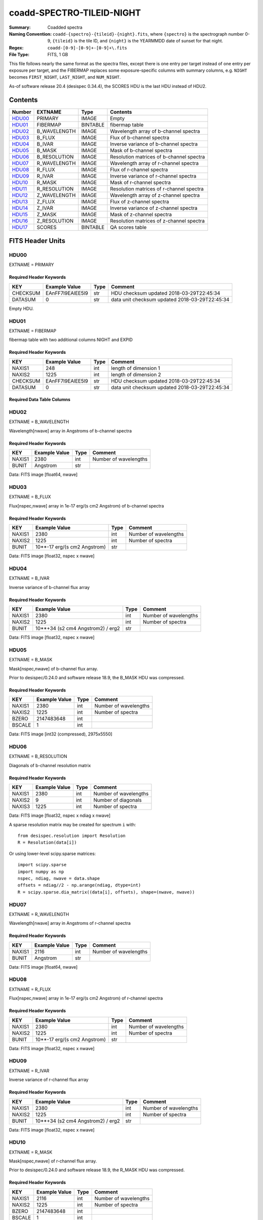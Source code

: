 ==========================
coadd-SPECTRO-TILEID-NIGHT
==========================

:Summary: Coadded spectra
:Naming Convention: ``coadd-{spectro}-{tileid}-{night}.fits``, where
    ``{spectro}`` is the spectrograph number 0-9, 
    ``{tileid}`` is the tile ID,
    and ``{night}`` is the YEARMMDD date of sunset for that night.
:Regex: ``coadd-[0-9]-[0-9]+-[0-9]+\.fits``
:File Type: FITS, 1 GB

This file follows nearly the same format as the spectra files, except there is
one entry per target instead of one entry per exposure per target, and
the FIBERMAP replaces some exposure-specific columns with summary columns,
e.g. ``NIGHT`` becomes ``FIRST_NIGHT``, ``LAST_NIGHT``, and ``NUM_NIGHT``.

As-of software release 20.4 (desispec 0.34.4), the SCORES HDU is the last
HDU instead of HDU2.

Contents
========

====== ============ ======== ========================================
Number EXTNAME      Type     Contents
====== ============ ======== ========================================
HDU00_ PRIMARY      IMAGE    Empty
HDU01_ FIBERMAP     BINTABLE fibermap table
HDU02_ B_WAVELENGTH IMAGE    Wavelength array of b-channel spectra
HDU03_ B_FLUX       IMAGE    Flux of b-channel spectra
HDU04_ B_IVAR       IMAGE    Inverse variance of b-channel spectra
HDU05_ B_MASK       IMAGE    Mask of b-channel spectra
HDU06_ B_RESOLUTION IMAGE    Resolution matrices of b-channel spectra
HDU07_ R_WAVELENGTH IMAGE    Wavelength array of r-channel spectra
HDU08_ R_FLUX       IMAGE    Flux of r-channel spectra
HDU09_ R_IVAR       IMAGE    Inverse variance of r-channel spectra
HDU10_ R_MASK       IMAGE    Mask of r-channel spectra
HDU11_ R_RESOLUTION IMAGE    Resolution matrices of r-channel spectra
HDU12_ Z_WAVELENGTH IMAGE    Wavelength array of z-channel spectra
HDU13_ Z_FLUX       IMAGE    Flux of z-channel spectra
HDU14_ Z_IVAR       IMAGE    Inverse variance of z-channel spectra
HDU15_ Z_MASK       IMAGE    Mask of z-channel spectra
HDU16_ Z_RESOLUTION IMAGE    Resolution matrices of z-channel spectra
HDU17_ SCORES       BINTABLE QA scores table
====== ============ ======== ========================================


FITS Header Units
=================

HDU00
-----

EXTNAME = PRIMARY

Required Header Keywords
~~~~~~~~~~~~~~~~~~~~~~~~

======== ================ ==== ==============================================
KEY      Example Value    Type Comment
======== ================ ==== ==============================================
CHECKSUM EAnFF7l9EAlEE5l9 str  HDU checksum updated 2018-03-29T22:45:34
DATASUM  0                str  data unit checksum updated 2018-03-29T22:45:34
======== ================ ==== ==============================================

Empty HDU.

HDU01
-----

EXTNAME = FIBERMAP

fibermap table with two additional columns NIGHT and EXPID

Required Header Keywords
~~~~~~~~~~~~~~~~~~~~~~~~

======== ================ ==== ==============================================
KEY      Example Value    Type Comment
======== ================ ==== ==============================================
NAXIS1   248              int  length of dimension 1
NAXIS2   1225             int  length of dimension 2
CHECKSUM EAnFF7l9EAlEE5l9 str  HDU checksum updated 2018-03-29T22:45:34
DATASUM  0                str  data unit checksum updated 2018-03-29T22:45:34
======== ================ ==== ==============================================

Required Data Table Columns
~~~~~~~~~~~~~~~~~~~~~~~~~~~

================================= ======= ===== ===========
Name                              Type    Units Description
================================= ======= ===== ===========
TARGETID                          int64         Unique target ID
PETAL_LOC                         int16         Focal plane petal location 0-9
DEVICE_LOC                        int32         Device location 0-5xx
LOCATION                          int64         1000*PETAL_LOC + DEVICE_LOC
FIBER                             int32         Fiber number 0-4999
FIBERSTATUS                       int32         Fiber status mask; 0=good
TARGET_RA                         float64       Target Right Ascension [degrees]
TARGET_DEC                        float64       Target declination [degrees]
PMRA                              float32       Proper motion in +RA direction (already includi
PMDEC                             float32       Proper motion in +dec direction
PMRA_IVAR                         float32       Inverse variance of PMRA
PMDEC_IVAR                        float32       Inverse variance of PMDEC
REF_EPOCH                         float32       proper motion reference epoch
LAMBDA_REF                        float32       Wavelength at which fiber was centered
FA_TARGET                         int64
FA_TYPE                           binary        Internal fiberassign target type
OBJTYPE                           char[3]       SKY, TGT, NON
FIBERASSIGN_X                     float32       Expected CS5 X on focal plane
FIBERASSIGN_Y                     float32       Expected CS5 Y on focal plane
NUMTARGET                         int16         Number of targets covered by positioner
PRIORITY                          int32         Assignment priority; larger=higher priority
SUBPRIORITY                       float64       Assignment subpriority [0-1)
OBSCONDITIONS                     int32         bitmask of allowable observing conditions
NUMOBS_MORE                       int32         current number of additional observations reque
RELEASE                           int16         imaging surveys release ID
BRICKID                           int32         Imaging Surveys brick ID
BRICKNAME                         char[8]
BRICK_OBJID                       int32         Imaging Surveys OBJID on that brick
MORPHTYPE                         char[4]       Imaging Surveys morphological type
TARGET_RA_IVAR                    float32       Inverse variance of TARGET_RA
TARGET_DEC_IVAR                   float32       Inverse variance of TARGET_DEC
EBV                               float32       Galactic extinction E(B-V) reddening from SFD98
FLUX_G                            float32       g-band flux
FLUX_R                            float32       r-band flux
FLUX_Z                            float32       z-band flux
FLUX_IVAR_G                       float32       Inverse variance of FLUX_G
FLUX_IVAR_R                       float32       Inverse variance of FLUX_R
FLUX_IVAR_Z                       float32       Inverse variance of FLUX_Z
MW_TRANSMISSION_G                 float32       Milky Way dust transmission in g [0-1]
MW_TRANSMISSION_R                 float32       Milky Way dust transmission in r [0-1]
MW_TRANSMISSION_Z                 float32       Milky Way dust transmission in z [0-1]
FRACFLUX_G                        float32
FRACFLUX_R                        float32
FRACFLUX_Z                        float32
FRACMASKED_G                      float32
FRACMASKED_R                      float32
FRACMASKED_Z                      float32
FRACIN_G                          float32
FRACIN_R                          float32
FRACIN_Z                          float32
NOBS_G                            int16
NOBS_R                            int16
NOBS_Z                            int16
PSFDEPTH_G                        float32
PSFDEPTH_R                        float32
PSFDEPTH_Z                        float32
GALDEPTH_G                        float32
GALDEPTH_R                        float32
GALDEPTH_Z                        float32
FLUX_W1                           float32       WISE W1-band flux
FLUX_W2                           float32       WISE W2-band flux
FLUX_W3                           float32
FLUX_W4                           float32
FLUX_IVAR_W1                      float32       Inverse variance of FLUX_W1
FLUX_IVAR_W2                      float32       Inverse variance of FLUX_W2
FLUX_IVAR_W3                      float32
FLUX_IVAR_W4                      float32
MW_TRANSMISSION_W1                float32
MW_TRANSMISSION_W2                float32
MW_TRANSMISSION_W3                float32
MW_TRANSMISSION_W4                float32
ALLMASK_G                         int16
ALLMASK_R                         int16
ALLMASK_Z                         int16
FIBERFLUX_G                       float32       g-band object model flux for 1&quot; seeing and 1.5&quot;
FIBERFLUX_R                       float32       r-band object model flux for 1&quot; seeing and 1.5&quot;
FIBERFLUX_Z                       float32       z-band object model flux for 1&quot; seeing and 1.5&quot;
FIBERTOTFLUX_G                    float32       like FIBERFLUX_G but including all objects over
FIBERTOTFLUX_R                    float32       like FIBERFLUX_R but including all objects over
FIBERTOTFLUX_Z                    float32       like FIBERFLUX_Z but including all objects over
WISEMASK_W1                       binary
WISEMASK_W2                       binary
MASKBITS                          int16
FRACDEV                           float32
FRACDEV_IVAR                      float32
SHAPEDEV_R                        float32
SHAPEDEV_E1                       float32
SHAPEDEV_E2                       float32
SHAPEDEV_R_IVAR                   float32
SHAPEDEV_E1_IVAR                  float32
SHAPEDEV_E2_IVAR                  float32
SHAPEEXP_R                        float32
SHAPEEXP_E1                       float32
SHAPEEXP_E2                       float32
SHAPEEXP_R_IVAR                   float32
SHAPEEXP_E1_IVAR                  float32
SHAPEEXP_E2_IVAR                  float32
REF_ID                            int64         Astrometric catalog reference ID (SOURCE_ID fro
REF_CAT                           char[2]
GAIA_PHOT_G_MEAN_MAG              float32
GAIA_PHOT_G_MEAN_FLUX_OVER_ERROR  float32
GAIA_PHOT_BP_MEAN_MAG             float32
GAIA_PHOT_BP_MEAN_FLUX_OVER_ERROR float32
GAIA_PHOT_RP_MEAN_MAG             float32
GAIA_PHOT_RP_MEAN_FLUX_OVER_ERROR float32
GAIA_PHOT_BP_RP_EXCESS_FACTOR     float32
GAIA_ASTROMETRIC_EXCESS_NOISE     float32
GAIA_DUPLICATED_SOURCE            logical
GAIA_ASTROMETRIC_SIGMA5D_MAX      float32
GAIA_ASTROMETRIC_PARAMS_SOLVED    logical
PARALLAX                          float32
PARALLAX_IVAR                     float32
PHOTSYS                           char[1]       N for BASS/MzLS, S for DECam
CMX_TARGET                        int64
PRIORITY_INIT                     int64         initial priority
NUMOBS_INIT                       int64         initial number of requested observations
HPXPIXEL                          int64         Healpix pixel number (NESTED)
BLOBDIST                          float32
FIBERFLUX_IVAR_G                  float32
FIBERFLUX_IVAR_R                  float32
FIBERFLUX_IVAR_Z                  float32
DESI_TARGET                       int64         Dark survey + calibration targeting bits
BGS_TARGET                        int64         Bright Galaxy Survey targeting bits
MWS_TARGET                        int64         Milky Way Survey targeting bits
NUM_ITER                          int64         Number of positioner iterations
FIBER_X                           float64
FIBER_Y                           float64
MEAN_DELTA_X                      float64
MEAN_DELTA_Y                      float64
FIBER_RA                          float64       RA of actual fiber position
FIBER_DEC                         float64       DEC of actual fiber position
NIGHT                             int32
EXPID                             int32
MJD                               float64
TILEID                            int32
COADD_NUMEXP                      int16
RMS_DELTA_X                       float64
RMS_DELTA_Y                       float64
FIRST_NIGHT                       int64
LAST_NIGHT                        int64
NUM_NIGHT                         int64
FIRST_EXPID                       int64
LAST_EXPID                        int64
NUM_EXPID                         int64
FIRST_TILEID                      int64
LAST_TILEID                       int64
NUM_TILEID                        int64
FIRST_FIBER                       int64
LAST_FIBER                        int64
NUM_FIBER                         int64
================================= ======= ===== =========================================================


HDU02
-----

EXTNAME = B_WAVELENGTH

Wavelength[nwave] array in Angstroms of b-channel spectra

Required Header Keywords
~~~~~~~~~~~~~~~~~~~~~~~~

======== ================ ==== ==============================================
KEY      Example Value    Type Comment
======== ================ ==== ==============================================
NAXIS1   2380             int  Number of wavelengths
BUNIT    Angstrom         str
======== ================ ==== ==============================================

Data: FITS image [float64, nwave]

HDU03
-----

EXTNAME = B_FLUX

Flux[nspec,nwave] array in 1e-17 erg/(s cm2 Angstrom) of b-channel spectra

Required Header Keywords
~~~~~~~~~~~~~~~~~~~~~~~~

======== =============================== ==== ==============================================
KEY      Example Value                   Type Comment
======== =============================== ==== ==============================================
NAXIS1   2380                            int  Number of wavelengths
NAXIS2   1225                            int  Number of spectra
BUNIT    10**-17 erg/(s cm2 Angstrom)    str
======== =============================== ==== ==============================================

Data: FITS image [float32, nspec x nwave]

HDU04
-----

EXTNAME = B_IVAR

Inverse variance of b-channel flux array

Required Header Keywords
~~~~~~~~~~~~~~~~~~~~~~~~

======== ================================= ==== ==============================================
KEY      Example Value                     Type Comment
======== ================================= ==== ==============================================
NAXIS1   2380                              int  Number of wavelengths
NAXIS2   1225                              int  Number of spectra
BUNIT    10**+34 (s2 cm4 Angstrom2) / erg2 str
======== ================================= ==== ==============================================

Data: FITS image [float32, nspec x nwave]

HDU05
-----

EXTNAME = B_MASK

Mask[nspec,nwave] of b-channel flux array.

Prior to desispec/0.24.0 and software release 18.9, the B_MASK HDU was compressed.

Required Header Keywords
~~~~~~~~~~~~~~~~~~~~~~~~

======== ================ ==== ==============================================
KEY      Example Value    Type Comment
======== ================ ==== ==============================================
NAXIS1   2380             int  Number of wavelengths
NAXIS2   1225             int  Number of spectra
BZERO    2147483648       int
BSCALE   1                int
======== ================ ==== ==============================================

Data: FITS image [int32 (compressed), 2975x5550]

HDU06
-----

EXTNAME = B_RESOLUTION

Diagonals of b-channel resolution matrix

Required Header Keywords
~~~~~~~~~~~~~~~~~~~~~~~~

======== ================ ==== ==============================================
KEY      Example Value    Type Comment
======== ================ ==== ==============================================
NAXIS1   2380             int  Number of wavelengths
NAXIS2   9                int  Number of diagonals
NAXIS3   1225             int  Number of spectra
======== ================ ==== ==============================================

Data: FITS image [float32, nspec x ndiag x nwave]

A sparse resolution matrix may be created for spectrum ``i`` with::

    from desispec.resolution import Resolution
    R = Resolution(data[i])

Or using lower-level scipy.sparse matrices::

    import scipy.sparse
    import numpy as np
    nspec, ndiag, nwave = data.shape
    offsets = ndiag//2 - np.arange(ndiag, dtype=int)
    R = scipy.sparse.dia_matrix((data[i], offsets), shape=(nwave, nwave))

HDU07
-----

EXTNAME = R_WAVELENGTH

Wavelength[nwave] array in Angstroms of r-channel spectra

Required Header Keywords
~~~~~~~~~~~~~~~~~~~~~~~~

======== ================ ==== ==============================================
KEY      Example Value    Type Comment
======== ================ ==== ==============================================
NAXIS1   2116             int  Number of wavelengths
BUNIT    Angstrom         str
======== ================ ==== ==============================================

Data: FITS image [float64, nwave]

HDU08
-----

EXTNAME = R_FLUX

Flux[nspec,nwave] array in 1e-17 erg/(s cm2 Angstrom) of r-channel spectra

Required Header Keywords
~~~~~~~~~~~~~~~~~~~~~~~~

======== =============================== ==== ==============================================
KEY      Example Value                   Type Comment
======== =============================== ==== ==============================================
NAXIS1   2380                            int  Number of wavelengths
NAXIS2   1225                            int  Number of spectra
BUNIT    10**-17 erg/(s cm2 Angstrom)    str
======== =============================== ==== ==============================================

Data: FITS image [float32, nspec x nwave]

HDU09
-----

EXTNAME = R_IVAR

Inverse variance of r-channel flux array

Required Header Keywords
~~~~~~~~~~~~~~~~~~~~~~~~

======== ================================= ==== ==============================================
KEY      Example Value                     Type Comment
======== ================================= ==== ==============================================
NAXIS1   2380                              int  Number of wavelengths
NAXIS2   1225                              int  Number of spectra
BUNIT    10**+34 (s2 cm4 Angstrom2) / erg2 str
======== ================================= ==== ==============================================

Data: FITS image [float32, nspec x nwave]

HDU10
-----

EXTNAME = R_MASK

Mask[nspec,nwave] of r-channel flux array.

Prior to desispec/0.24.0 and software release 18.9, the R_MASK HDU was compressed.

Required Header Keywords
~~~~~~~~~~~~~~~~~~~~~~~~

======== ================ ==== ==============================================
KEY      Example Value    Type Comment
======== ================ ==== ==============================================
NAXIS1   2116             int  Number of wavelengths
NAXIS2   1225             int  Number of spectra
BZERO    2147483648       int
BSCALE   1                int
======== ================ ==== ==============================================

Data: FITS image [int32 (compressed), 2975x5550]

HDU11
-----

EXTNAME = R_RESOLUTION

Diagonals of r-channel resolution matrix.

See B_RESOLUTION HDU for description of the format.

Required Header Keywords
~~~~~~~~~~~~~~~~~~~~~~~~

======== ================ ==== ==============================================
KEY      Example Value    Type Comment
======== ================ ==== ==============================================
NAXIS1   2116             int  Number of wavelengths
NAXIS2   9                int  Number of diagonals
NAXIS3   1225             int  Number of spectra
======== ================ ==== ==============================================

Data: FITS image [float32, nspec x ndiag x nwave]

HDU12
-----

EXTNAME = Z_WAVELENGTH

Wavelength[nwave] array in Angstroms of z-channel spectra

Required Header Keywords
~~~~~~~~~~~~~~~~~~~~~~~~

======== ================ ==== ==============================================
KEY      Example Value    Type Comment
======== ================ ==== ==============================================
NAXIS1   2399             int  Number of wavelengths
BUNIT    Angstrom         str
======== ================ ==== ==============================================

Data: FITS image [float64, nwave]

HDU13
-----

EXTNAME = Z_FLUX

Flux[nspec,nwave] array in 1e-17 erg/(s cm2 Angstrom) of z-channel spectra

Required Header Keywords
~~~~~~~~~~~~~~~~~~~~~~~~

======== =============================== ==== ==============================================
KEY      Example Value                   Type Comment
======== =============================== ==== ==============================================
NAXIS1   2380                            int  Number of wavelengths
NAXIS2   1225                            int  Number of spectra
BUNIT    10**-17 erg/(s cm2 Angstrom)    str
======== =============================== ==== ==============================================

Data: FITS image [float32, nspec x nwave]

HDU14
-----

EXTNAME = Z_IVAR

Inverse variance of z-channel flux array

Required Header Keywords
~~~~~~~~~~~~~~~~~~~~~~~~

======== ================================= ==== ==============================================
KEY      Example Value                     Type Comment
======== ================================= ==== ==============================================
NAXIS1   2380                              int  Number of wavelengths
NAXIS2   1225                              int  Number of spectra
BUNIT    10**+34 (s2 cm4 Angstrom2) / erg2 str
======== ================================= ==== ==============================================

Data: FITS image [float32, nspec x nwave]

HDU15
-----

EXTNAME = Z_MASK

Mask[nspec,nwave] of z-channel flux array.

Prior to desispec/0.24.0 and software release 18.9, the Z_MASK HDU was compressed.

Required Header Keywords
~~~~~~~~~~~~~~~~~~~~~~~~

======== ================ ==== ==============================================
KEY      Example Value    Type Comment
======== ================ ==== ==============================================
NAXIS1   2399             int  Number of wavelengths
NAXIS2   1225             int  Number of spectra
BZERO    2147483648       int
BSCALE   1                int
======== ================ ==== ==============================================

Data: FITS image [int32 (compressed), 2975x5550]

HDU16
-----

EXTNAME = Z_RESOLUTION

Diagonals of z-channel resolution matrix.

See B_RESOLUTION HDU for description of the format.

Required Header Keywords
~~~~~~~~~~~~~~~~~~~~~~~~

======== ================ ==== ==============================================
KEY      Example Value    Type Comment
======== ================ ==== ==============================================
NAXIS1   2399             int  Number of wavelengths
NAXIS2   11               int  Number of diagonal elements
NAXIS3   1225             int  Number of spectra
======== ================ ==== ==============================================

Data: FITS image [float32, nspec x ndiag x nwave]

HDU17
-----

EXTNAME = SCORES

Required Header Keywords
~~~~~~~~~~~~~~~~~~~~~~~~

======== ================ ==== ==============================================
KEY      Example Value    Type Comment
======== ================ ==== ==============================================
NAXIS1   72               int  length of dimension 1
NAXIS2   500              int  length of dimension 2
ENCODING ascii            str
CHECKSUM TO8BWM59TM5ATM59 str  HDU checksum updated 2020-04-28T00:36:04
DATASUM  2417260239       str  data unit checksum updated 2020-04-28T00:36:04
======== ================ ==== ==============================================

Required Data Table Columns
~~~~~~~~~~~~~~~~~~~~~~~~~~~

=================== ======= ===== ===========
Name                Type    Units Description
=================== ======= ===== ===========
INTEG_COADD_FLUX_B  float64       integ. flux in wave. range 4000,5800A
MEDIAN_COADD_FLUX_B float64       median flux in wave. range 4000,5800A
MEDIAN_COADD_SNR_B  float64       median SNR/sqrt(A) in wave. range 4000,5800A
INTEG_COADD_FLUX_R  float64       integ. flux in wave. range 5800,7600A
MEDIAN_COADD_FLUX_R float64       median flux in wave. range 5800,7600A
MEDIAN_COADD_SNR_R  float64       median SNR/sqrt(A) in wave. range 5800,7600A
INTEG_COADD_FLUX_Z  float64       integ. flux in wave. range 7600,9800A
MEDIAN_COADD_FLUX_Z float64       median flux in wave. range 7600,9800A
MEDIAN_COADD_SNR_Z  float64       median SNR/sqrt(A) in wave. range 7600,9800A
=================== ======= ===== ===========

Notes and Examples
==================

The format supports arbitrary channel names as long as for each channel {X}
there is a set of HDUs named {X}_WAVELENGTH, {X}_FLUX, {X}_IVAR, {X}_MASK,
{X}_RESOLUTION.

Upcoming changes
================

The following changes are not yet in the spectra files, but will be added in
the future:

* signal-to-noise per band
